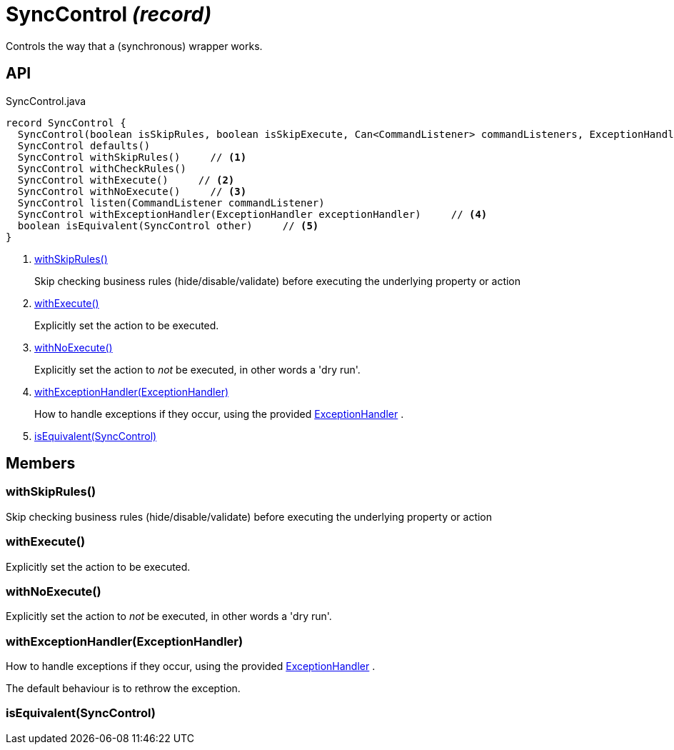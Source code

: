 = SyncControl _(record)_
:Notice: Licensed to the Apache Software Foundation (ASF) under one or more contributor license agreements. See the NOTICE file distributed with this work for additional information regarding copyright ownership. The ASF licenses this file to you under the Apache License, Version 2.0 (the "License"); you may not use this file except in compliance with the License. You may obtain a copy of the License at. http://www.apache.org/licenses/LICENSE-2.0 . Unless required by applicable law or agreed to in writing, software distributed under the License is distributed on an "AS IS" BASIS, WITHOUT WARRANTIES OR  CONDITIONS OF ANY KIND, either express or implied. See the License for the specific language governing permissions and limitations under the License.

Controls the way that a (synchronous) wrapper works.

== API

[source,java]
.SyncControl.java
----
record SyncControl {
  SyncControl(boolean isSkipRules, boolean isSkipExecute, Can<CommandListener> commandListeners, ExceptionHandler exceptionHandler)
  SyncControl defaults()
  SyncControl withSkipRules()     // <.>
  SyncControl withCheckRules()
  SyncControl withExecute()     // <.>
  SyncControl withNoExecute()     // <.>
  SyncControl listen(CommandListener commandListener)
  SyncControl withExceptionHandler(ExceptionHandler exceptionHandler)     // <.>
  boolean isEquivalent(SyncControl other)     // <.>
}
----

<.> xref:#withSkipRules_[withSkipRules()]
+
--
Skip checking business rules (hide/disable/validate) before executing the underlying property or action
--
<.> xref:#withExecute_[withExecute()]
+
--
Explicitly set the action to be executed.
--
<.> xref:#withNoExecute_[withNoExecute()]
+
--
Explicitly set the action to _not_ be executed, in other words a 'dry run'.
--
<.> xref:#withExceptionHandler_ExceptionHandler[withExceptionHandler(ExceptionHandler)]
+
--
How to handle exceptions if they occur, using the provided xref:refguide:applib:index/services/wrapper/control/ExceptionHandler.adoc[ExceptionHandler] .
--
<.> xref:#isEquivalent_SyncControl[isEquivalent(SyncControl)]

== Members

[#withSkipRules_]
=== withSkipRules()

Skip checking business rules (hide/disable/validate) before executing the underlying property or action

[#withExecute_]
=== withExecute()

Explicitly set the action to be executed.

[#withNoExecute_]
=== withNoExecute()

Explicitly set the action to _not_ be executed, in other words a 'dry run'.

[#withExceptionHandler_ExceptionHandler]
=== withExceptionHandler(ExceptionHandler)

How to handle exceptions if they occur, using the provided xref:refguide:applib:index/services/wrapper/control/ExceptionHandler.adoc[ExceptionHandler] .

The default behaviour is to rethrow the exception.

[#isEquivalent_SyncControl]
=== isEquivalent(SyncControl)
